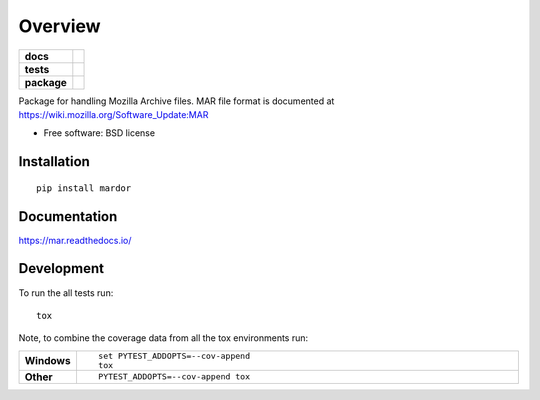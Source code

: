 ========
Overview
========

.. start-badges

.. list-table::
    :stub-columns: 1

    * - docs
      - |docs|
    * - tests
      - | |travis| |appveyor| |requires|
        | |coveralls| |codecov|
    * - package
      - |version| |downloads| |wheel| |supported-versions| |supported-implementations|

.. |docs| image:: https://readthedocs.org/projects/mar/badge/?style=flat
    :target: https://readthedocs.org/projects/mar
    :alt: Documentation Status

.. |travis| image:: https://travis-ci.org/mozilla/build-mar.svg?branch=master
    :alt: Travis-CI Build Status
    :target: https://travis-ci.org/mozilla/build-mar

.. |appveyor| image:: https://ci.appveyor.com/api/projects/status/github/mozilla/build-mar?branch=master&svg=true
    :alt: AppVeyor Build Status
    :target: https://ci.appveyor.com/project/mozilla/build-mar

.. |requires| image:: https://requires.io/github/mozilla/build-mar/requirements.svg?branch=master
    :alt: Requirements Status
    :target: https://requires.io/github/mozilla/build-mar/requirements/?branch=master

.. |coveralls| image:: https://coveralls.io/repos/mozilla/build-mar/badge.svg?branch=master&service=github
    :alt: Coverage Status
    :target: https://coveralls.io/r/mozilla/build-mar

.. |codecov| image:: https://codecov.io/github/mozilla/build-mar/coverage.svg?branch=master
    :alt: Coverage Status
    :target: https://codecov.io/github/mozilla/build-mar

.. |version| image:: https://img.shields.io/pypi/v/mar.svg?style=flat
    :alt: PyPI Package latest release
    :target: https://pypi.python.org/pypi/mar

.. |downloads| image:: https://img.shields.io/pypi/dm/mar.svg?style=flat
    :alt: PyPI Package monthly downloads
    :target: https://pypi.python.org/pypi/mar

.. |wheel| image:: https://img.shields.io/pypi/wheel/mar.svg?style=flat
    :alt: PyPI Wheel
    :target: https://pypi.python.org/pypi/mar

.. |supported-versions| image:: https://img.shields.io/pypi/pyversions/mar.svg?style=flat
    :alt: Supported versions
    :target: https://pypi.python.org/pypi/mar

.. |supported-implementations| image:: https://img.shields.io/pypi/implementation/mar.svg?style=flat
    :alt: Supported implementations
    :target: https://pypi.python.org/pypi/mar


.. end-badges

Package for handling Mozilla Archive files. MAR file format is documented at https://wiki.mozilla.org/Software_Update:MAR

* Free software: BSD license

Installation
============

::

    pip install mardor

Documentation
=============

https://mar.readthedocs.io/

Development
===========

To run the all tests run::

    tox

Note, to combine the coverage data from all the tox environments run:

.. list-table::
    :widths: 10 90
    :stub-columns: 1

    - - Windows
      - ::

            set PYTEST_ADDOPTS=--cov-append
            tox

    - - Other
      - ::

            PYTEST_ADDOPTS=--cov-append tox
